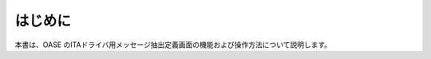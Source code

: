 =================================
はじめに
=================================

本書は、OASE のITAドライバ用メッセージ抽出定義画面の機能および操作方法について説明します。

